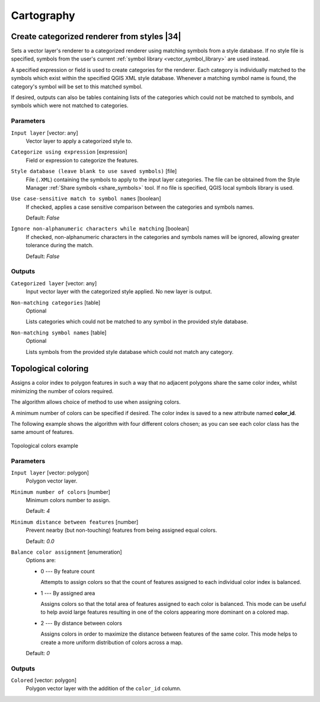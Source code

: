 .. only:: html

   |updatedisclaimer|

Cartography
============

.. only:: html

   .. contents::
      :local:
      :depth: 1

.. _qgiscategorizeusingstyle:

Create categorized renderer from styles |34|
--------------------------------------------
Sets a vector layer's renderer to a categorized renderer using matching symbols
from a style database. If no style file is specified, symbols from the user's
current :ref:`symbol library <vector_symbol_library>` are used instead.

A specified expression or field is used to create categories for the renderer.
Each category is individually matched to the symbols which exist within
the specified QGIS XML style database. Whenever a matching symbol name is found,
the category's symbol will be set to this matched symbol.

If desired, outputs can also be tables containing lists of the categories which
could not be matched to symbols, and symbols which were not matched to categories.

Parameters
..........

``Input layer`` [vector: any]
  Vector layer to apply a categorized style to.

``Categorize using expression`` [expression]
  Field or expression to categorize the features.

``Style database (leave blank to use saved symbols)`` [file]
  File (``.XML``) containing the symbols to apply to the input layer categories.
  The file can be obtained from the Style Manager
  :ref:`Share symbols <share_symbols>` tool.
  If no file is specified, QGIS local symbols library is used.

``Use case-sensitive match to symbol names`` [boolean]
  If checked, applies a case sensitive comparison between the categories and symbols names.

  Default: *False*

``Ignore non-alphanumeric characters while matching`` [boolean]
  If checked, non-alphanumeric characters in the categories and symbols names will be
  ignored, allowing greater tolerance during the match.

  Default: *False*

Outputs
.......

``Categorized layer`` [vector: any]
  Input vector layer with the categorized style applied. No new layer is output.

``Non-matching categories`` [table]
  Optional

  Lists categories which could not be matched to any symbol in the provided style database.

``Non-matching symbol names`` [table]
  Optional

  Lists symbols from the provided style database which could not match any category.


.. _qgistopologicalcoloring:

Topological coloring
--------------------
Assigns a color index to polygon features in such a way that no adjacent polygons
share the same color index, whilst minimizing the number of colors required.

The algorithm allows choice of method to use when assigning colors.

A minimum number of colors can be specified if desired. The color index is saved
to a new attribute named **color_id**.

The following example shows the algorithm with four different colors chosen; as you
can see each color class has the same amount of features.

.. figure:: img/topological_color.png
  :align: center

  Topological colors example

Parameters
..........

``Input layer`` [vector: polygon]
  Polygon vector layer.

``Minimum number of colors`` [number]
  Minimum colors number to assign.

  Default: *4*

``Minimum distance between features`` [number]
  Prevent nearby (but non-touching) features from being assigned equal colors.

  Default: *0.0*

``Balance color assignment`` [enumeration]
  Options are:

  * 0 --- By feature count

    Attempts to assign colors so that the count of features assigned to each
    individual color index is balanced.

  * 1 --- By assigned area

    Assigns colors so that the total area of features assigned to each color is
    balanced. This mode can be useful to help avoid large features resulting in
    one of the colors appearing more dominant on a colored map.


  * 2 --- By distance between colors

    Assigns colors in order to maximize the distance between features of the same
    color. This mode helps to create a more uniform distribution of colors across
    a map.

  Default: *0*

Outputs
.......

``Colored`` [vector: polygon]
  Polygon vector layer with the addition of the ``color_id`` column.


.. Substitutions definitions - AVOID EDITING PAST THIS LINE
   This will be automatically updated by the find_set_subst.py script.
   If you need to create a new substitution manually,
   please add it also to the substitutions.txt file in the
   source folder.

.. |34| replace:: :kbd:`NEW in 3.4`
.. |updatedisclaimer| replace:: :disclaimer:`Docs in progress for 'QGIS testing'. Visit http://docs.qgis.org/2.18 for QGIS 2.18 docs and translations.`
